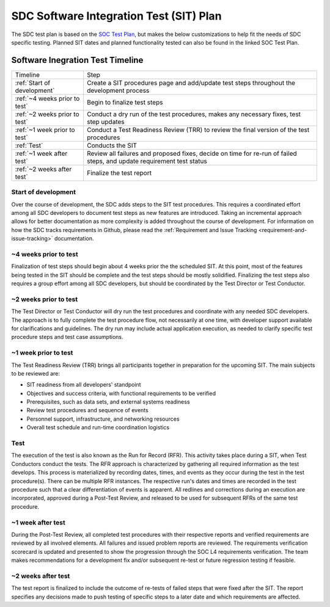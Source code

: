 .. _sdc-sit-plan:

SDC Software Integration Test (SIT) Plan
========================================

The SDC test plan is based on the `SOC Test Plan <https://lasp.colorado.edu/galaxy/display/IMAP/IMAP+SOC+Test+Plan>`_, but makes the below customizations to help fit the needs of SDC specific testing. Planned SIT dates and planned functionality tested can also be found in the linked SOC Test Plan.

Software Inegration Test Timeline
---------------------------------
=============================================== =============================================================================================================================
Timeline                                        Step
:ref:`Start of development`                     Create a SIT procedures page and add/update test steps throughout the development process
:ref:`~4 weeks prior to test`                   Begin to finalize test steps
:ref:`~2 weeks prior to test`                   Conduct a dry run of the test procedures, makes any necessary fixes, test step updates
:ref:`~1 week prior to test`                    Conduct a Test Readiness Review (TRR) to review the final version of the test procedures
:ref:`Test`                                     Conducts the SIT
:ref:`~1 week after test`                       Review all failures and proposed fixes, decide on time for re-run of failed steps, and update requirement test status
:ref:`~2 weeks after test`                      Finalize the test report
=============================================== =============================================================================================================================

Start of development
^^^^^^^^^^^^^^^^^^^^

Over the course of development, the SDC adds steps to the SIT test procedures. This requires a coordinated effort among all SDC developers to document test steps as new features are introduced. Taking an incremental approach allows for better documentation as more complexity is added throughout the course of development. For information on how the SDC tracks requirements in Github, please read the :ref:`Requirement and Issue Tracking <requirement-and-issue-tracking>` documentation.


~4 weeks prior to test
^^^^^^^^^^^^^^^^^^^^^^

Finalization of test steps should begin about 4 weeks prior the the scheduled SIT. At this point, most of the features being tested in the SIT should be complete and the test steps should be mostly solidified. Finalizing the test steps also requires a group effort among all SDC developers, but should be coordinated by the Test Director or Test Conductor.

~2 weeks prior to test
^^^^^^^^^^^^^^^^^^^^^^

The Test Director or Test Conductor will dry run the test procedures and coordinate with any needed SDC developers. The approach is to fully complete the test procedure flow, not necessarily at one time, with developer support available for clarifications and guidelines. The dry run may include actual application execution, as needed to clarify specific test procedure steps and test case assumptions.


~1 week prior to test
^^^^^^^^^^^^^^^^^^^^^

The Test Readiness Review (TRR) brings all participants together in preparation for the upcoming SIT. The main subjects to be reviewed are:

* SIT readiness from all developers' standpoint
* Objectives and success criteria, with functional requirements to be verified
* Prerequisites, such as data sets, and external systems readiness
* Review test procedures and sequence of events
* Personnel support, infrastructure, and networking resources
* Overall test schedule and run-time coordination logistics

Test
^^^^

The execution of the test is also known as the Run for Record (RFR). This activity takes place during a SIT, when Test Conductors conduct the tests. The RFR approach is characterized by gathering all required information as the test develops. This process is materialized by recording dates, times, and events as they occur during the test in the test procedure(s).
There can be multiple RFR instances. The respective run's dates and times are recorded in the test procedure such that a clear differentiation of events is apparent. All redlines and corrections during an execution are incorporated, approved during a Post-Test Review, and released to be used for subsequent RFRs of the same test procedure.

~1 week after test
^^^^^^^^^^^^^^^^^^

During the Post-Test Review, all completed test procedures with their respective reports and verified requirements are reviewed by all involved elements. All failures and issued problem reports are reviewed. The requirements verification scorecard is updated and presented to show the progression through the SOC L4 requirements verification. The team makes recommendations for a development fix and/or subsequent re-test or future regression testing if feasible.

~2 weeks after test
^^^^^^^^^^^^^^^^^^^

The test report is finalized to include the outcome of re-tests of failed steps that were fixed after the SIT. The report specifies any decisions made to push testing of specific steps to a later date and which requirements are affected.